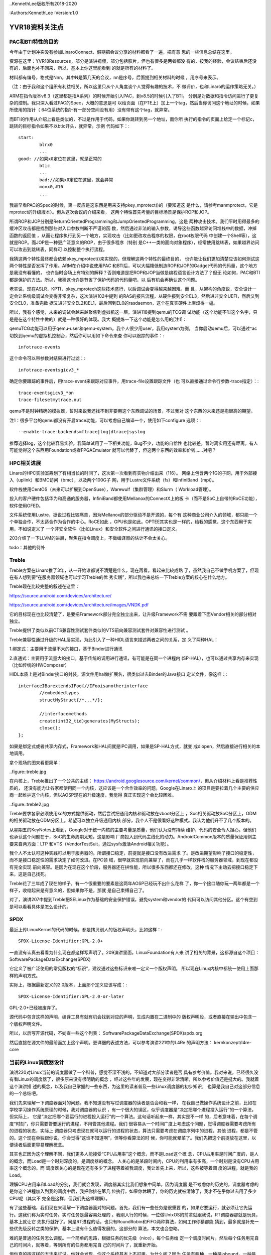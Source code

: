 ..KennethLee版权所有2018-2020

:Authors:KennethLee
:Version:1.0

YVR18资料关注点
***************

PAC和BTI特性的目的
==================

今年由于计划冲突没有参加LinaroConnect，假期把会议分享的材料都看了一遍，把有意
思的一些信息总结在这里。

资源在这里：YVR18Resources，部分是演讲视频，部分包括胶片，但也有很多是两者都没
有的，按我的经验，会议结束后还没有的，后面也补不回来，所以，基本上你这里能看到
的就是所有的材料了。

材料都有编号，格式是Nnn，其中N是第几天的会议，nn是序号，后面提到相关材料的时候
，用序号来表示。

（注：由于我和这个组织有利益相关，所以这里只从个人角度谈个人觉得有趣的技术，不
做评价，也和Linaro的运作策略无关。）

ARM在指令版本v8.3（这里都是指A系列）的时候开始引入PAC，到v8.5的时候引入了BTI。
分别是对数据和指令访问进行了更复杂的控制。我只深入看过PAC的Spec，大概的意思是可
以给页面（在PTE上）加上一个tag，然后当你访问这个地址的时候，如果所使用的指针（
64位系统的指针有一部分空间没有用）没有带有这个tag，就异常。

而BTI的作用从介绍上看是类似的，不过是作用于代码，如果你跳转到另一个地址，而你所
执行的指令的页面上给定一个标记c，跳转的目标指令如果不以btic开头，就异常。示例
代码如下：::

        start:
                blrx0
                ...
        good: //如果x0定位在这里，就是正常的
                btic
                ...
                bad://如果x0定位在这里，就会异常
                movx0,#16
                ...

我最早看PAC的Spec的时候，第一反应是这东西是用来支持pkey_mprotect()的（要知道这
是什么，请参考manmprotect，它是mprotect的升级版本）。但从这次会议的介绍来看，
这两个特性首先考量的目标场景是保护ROP和JOP。

所谓ROP和JOP分别是ReturnOrientedProgramming和JumpOrientedProgramming，这是
两种攻击技术。我们平时用得最多的缓冲区攻击都是找到那些对入口参数判断不严谨的函
数，然后通过非法的输入参数，诱导这些函数越界访问堆栈中的数据，冲掉函数的返回值
，从而让程序执行到另一个地方，实现攻击（比如更改攻击程序的权限，在root权限代码
中创建一个Shell等），这就是ROP。而JOP是一种更广泛意义的ROP，由于很多程序（特别
是C++一类的面向对象程序），经常使用跳转表，如果越界访问可以攻击到跳转表，同样可
以控制整个执行流程。

我猜这两个特性最终都会依赖pkey_mprotect()来实现的，但理解这两个特性的最终目的，
也许能让我们更加清楚应该如何测试这两个特性是否发挥了作用。ARM在介绍中说使用PAC
和BTI后，可以大幅降低制造ROP和JOP的Gadget代码的代码量，这个地方是我没有看懂的，
也许当时会场上有特别的解释？否则难道是把ROP和JOP当做是编程语言设计方法了？但无
论如何，PAC和BTI都是保护的方法。所以，我猜这也许是节省了保护代码的代码量吧，以
后有机会再确认这个问题。

老实说，现在ASLR，KPTI，pkey_mprotech这些技术盛行，以后调试会变得越来越困难。而
且，从架构的角度说，安全设计一定会让系统级调试会变得非常复杂，这次演讲102中提到
的RAS的报告流程，从硬件报到安全EL3，然后进非安全UEFI，然后又到安全EL0，准备完数
据又进非安全EL2和EL1，最后回到EL0的rasdaemon，这个在真实硬件上麻烦得一逼。

所以，我有个感觉，未来的调试会越来越聚焦到虚拟机这一层。演讲118提到qemu的TCG调
试功能（这个功能不叫这个名字，只是是在这个特性中做的）就是一种很好的体现。我大
概提炼一下这个功能是怎么用的[注1]：

qemuTCG功能可以用于qemu-user和qemu-system，我个人很少用user，我用system为例。
当你启动qemu后，可以通过^ac切换到qemu的虚拟机控制台，然后你可以用如下命令来查
你可以跟踪的事件：::

        infotrace-events

这个命令可以带参数对结果进行过滤：::

        infotrace-eventsgicv3_*

确定你要跟踪的事件后，用trace-event来跟踪对应事件，用trace-file设置跟踪文件（也
可以直接通过命令行参数-trace指定）：::

        trace-eventsgicv3_*on
        trace-filesetmytrace.out

qemu不是时钟精确的模拟器，暂时来说我还找不到非要用这个东西调试的场景，不过我对
这个东西的未来还是抱很高的期望。

注1：很多平台的qemu都没有开启trace功能，可以考虑自己编译一个，使用如下configure
选项：::

--enable-trace-backends=ftrace|log|dtrace|syslog

推荐选择log，这个比较容易实验。我简单试用了一下相关功能，Bug不少，功能的自恰性
也比较差，暂时离实用还有距离。有人可能觉得这个东西用Foundation或者FPGAEmulator
就可以代替了，但这两个东西的效率和价钱……对吧？

HPC相关进展
===========

Linaro的HPC实验室筹划了有相当长的时间了，这次第一次看到有实物介绍出来（116）。
网络上包含两个1G的子网，用于外部接入（uplink）和BMC访问（bmc），以及两个100G子
网，用于Lustre文件系统（fs）和InfiniBand（mpi）。

软件栈使用CentOS（未来可以扩展到OpenSuse），Warewulf（集群管理）和Slurm（
Workload管理）。

投入的客户硬件包括华为和高通的服务器，InfiniBand都使用Mellanox的ConnectX上的板
卡（而不是SoC上自带的RoCE功能），软件使用OFED。

文件系统使用Lustre，据说过程比较痛苦，因为Mellanox的部分驱动不是开源的，每个有
这种商业公司介入的领域，都只能一个个单独合作，不太适合作为合作的中心。RoCE如此
，GPU也是如此。OPTEE其实也是一样的，给我的感觉，这个东西用于实用，不如说定义了
一个非安全软件（比如Linux）和安全软件之间进行通讯的接口定义。

203介绍了一下LLVM的进展，聚焦在指令调度上，不做编译器的估计不会太关心。

todo：其他的待补

Treble
=======
Treble方案在Linaro推了3年，从一开始谁都说不清楚是什么，现在再看，看起来比较成熟
了，虽然我自己不做手机方案了，但现在有人想到要“在服务器领域也可以学习Treble的优
秀实践”，所以我也来总结一下Treble方案的核心在什么地方。

Treble现在比较完整的叙述在这里：

https://source.android.com/devices/architecture/

https://source.android.com/devices/architecture/images/VNDK.pdf

它的目标现在也比较清楚了，是要把Framework部分完全独立出来，让升级Framework不需
要跟着下面Vendor相关的部分相对独立。

Treble提供了类似以前CTS兼容性测试套件类似的VTS前向兼容测试套件对兼容性进行测试
。

Treble兼容性通过升级的HAL层实现，为此引入了一种HIDL语言来描述两者之间的关系，定
义了两种HAL：

1.绑定式：主要用于流量不大的接口，基于Binder进行通讯

2.直通式：主要用于流量大的接口，基于传统的调用进行通讯，有可能是在同一个进程内
(SP-HAL），也可以通过共享内存来实现（比如传统的HWComposer）

HIDL本质上是对Binder接口的封装，源文件用hal做扩展名，很类似过去Binder的Java接口
定义文件，像这样：::

        interfaceIBarextendsIFoo{//IFooisanotherinterface
                //embeddedtypes
                structMyStruct{/*...*/};

                //interfacemethods
                create(int32_tid)generates(MyStructs);
                close();
        };

如果是绑定式或者共享内存式，Framework和HAL间就是IPC调用，如果是SP-HAL方式，就变
成dlopen，然后直接进行相关的本地调用。

拿个现场的图来看更简单：

..figure::treble.jpg

在内核上，Treble推出了一个公共的主线：
https://android.googlesource.com/kernel/common/，但从介绍材料上看是推荐性质的，
还没有能力让各家都使用同一个内核，这应该是一个合作效率的问题。Google在Linaro上
的项目是要拉着几个主要的供应商一起维护这个内核，但以AOSP现在的升级速度，我觉得
真正实现这个会比较困难。

..figure::treble2.jpg

Treble要求各家必须使用ko的方式提供驱动，然后尝试把通用内核和驱动放在vboot分区上
，Soc相关驱动放SoC分区上，ODM的相关驱动放在ODM分区上。希望可以独立升级通用内核
部分，我个人不是很看好这种模式。我认为他们升不了几个版本的。

从星期五的KeyNotes上看到，Google对于统一内核的主要考量是质量，他们认为没有持续
维护，代码的安全令人担心。但他们也承认这个问题在于，SoC的生命周期太短，这是影响
厂商投入到代码主线化的动力。AndroidCommon版本的质量保证用例主要来自两方面：LTP
和VTS（VendorTestSuit，通过sysfs激活Android相关功能）。


我个人不太认可这种实践可以用于服务器的。所谓接口稳定，前提就是接口没有改进需求
了。是改进期望影响了接口的稳定性，而不是接口稳定性的需求决定了如何改进。在PC领
域，很早就实现前向兼容了，而在几乎一样软件栈的服务器领域，到现在都没有完全实现
前向兼容。是因为在现在这个阶段，服务器还在拼性能，所以很多东西都还在修改，这种
情况下主动去把接口稳定下来，这是自己找死。

Treble花了三年成了现在的样子，有一个很重要的要素是这两年AOSP已经玩不出什么花样
了，你一个接口随你玩一两年都是一个样子，收缩起来是有意义的，但如果你不是，那就
是自己束缚自己了。

对了，演讲207中提到Treble把SELinux作为基础的安全保护错误，避免system和vendor的
代码可以访问其他分区。这个有空到是可以看看具体是怎么设计的。

SPDX
=====

最近上传LinuxKernel的代码的时候，都是拷贝别人的版权声明头，比如这样：::

        SPDX-License-Identifier:GPL-2.0+

一直没有认真去看看为什么现在都这样写声明了。209演讲里面，LinuxFoundation有人来
讲了相关的背景，这都源自这个项目：SoftwarePackageDataExchange(SPDX)

它定义了被广泛使用的常见版权的“标识”，建议通过这些标识来唯一定义一个版权声明。
所以现在Linux内核中都统一使用上面那样的声明方式。

实际上，根据最新定义的2.0版本，上面那个定义应该写成：::

        SPDX-License-Identifier:GPL-2.0-or-later

GPL-2.0+已经被废弃了。

源代码中包含这样的声明，编译工具有就有机会找到对应的声明，生成内置在二进制中的
版权声明段，或者直接在输出中包含一个版权声明文件。

所以，以后写开源代码，不妨查一些这个列表：
SoftwarePackageDataExchange(SPDX)spdx.org

然后直接在源文件的最前面加上这个声明。更详细的表述方法，可以参考演讲221中的L4Re
的声明方法：
kernkonzept/l4re-core


当前的Linux调度器设计
=====================

演讲220对Linux当前的调度器做了一个科普，感觉不深不浅的，不知道对大部分读者是否
具有参考价值。我对来说，已经很久没有看Linux的调度器了，很多原来没有很明确的概念
，经过这些年的发展，现在变得非常清晰，所以参考价值还是挺大的。我就着这个演讲描
述的概念，以及我自己掌握的一些东西，为这里的读者普及一些Linux调度器的初步知识，
也算是我自己对这部分信息的一个总结吧。

我们先来理解一下调度器面对的问题。我不知道没有写过调度器的读者是否会和我一样，
在我自己做操作系统设计之前，比如在学校学习操作系统原理的时候，我对调度器的认识
，有一个很大的误区，似乎调度器是“决定把哪个进程投入运行”的一个算法，但实际上，
它是“决定把哪个要运行的进程投入运行”的一个算法。这句话听起来一样，其实是不一样
的，后者意味着，在每个调度“时刻”，你只需要管要运行的进程，不用管其他进程。我们
很容易从一个时间广度上考虑这个问题，觉得调度器需要考虑所有的进程的状态，实际上
调度器只考虑现在就可以运行的进程的状态，算法只需要考虑在调度序列中的进程，其他
进程，都是不管的。这个现在单独跟你说，你会觉得“这谁不知道啊”，但等你看算法的时
候，你可能就晕菜了。我们先把这个前提放在这里，以便读者后面更容易理解概念。

其实也正因为这个理解不同，我们更多人能接受“CPU占用率”这个概念，而不是Load这个概
念，CPU占用率是时间广度的，是人的概念，而Load是一个时刻深度的，是调度器的概念。
人关心的是某段时间内，CPU的利用率有多高，一个时刻是没有CPU占用率这个概念的。而
调度器关心的是现在还有多少了进程等着被我调度，我让谁先上来，所以，这些被等着调
度的进程，就是我的Load。

理解CPU占用率和Load的分别，我们就会发现，调度器其实比我们想象中简单，因为调度器
是不考虑你的历史的，调度器考虑的是你这个进程加入到我的调度中后，我把你排在第几
位执行，如果你休眠了，你的历史就被清除了，我才不在乎你过去用了多少CPU呢（其实不
完全是这样，但我们先这样理解）。

有了这些基础，我们现在来理解一下调度器面对的问题。首先，我们有一些任务是很重要
的，如果它要运行，就必须让它先运行。这我们称为实时任务。实时任务是最容易处理的
。我刚入行的时候，一位做UnixOS的前辈就跟我说，RT调度器那就是玩具，基本上就让它
先执行就好了。同是RT进程的话，也只有RoundRobin和FIFO两种算法，如何工作你猜都能
猜到，最多就是补充一些优先级反转之类的保护，基本上没有什么值得发展的。这部分的
算法，本文也会忽略。

难的是普通的任务怎么调度。一个简单的思路，根据任务的优先级（nice），每个任务给
定一个调度时间片，然后每个任务用完自己的时间片，就等着，等到所有的任务都用完自
己的时间片了，就重新开始。

但你真的按这样的方法来试试，你就会发现，你这个系统基本上不可用。为什么呢？因为
任务有两种，一种是iobound，一种是cpubound的。iobound的任务处理io，cpubound
的是长时间执行，只是在消耗CPU。如果你平等地对待他们，每个任务执行50ms，10个cpu
bound的任务，1个shell，然后你在shell上按下一个a，这个a要等500ms才能回显出来，这
玩意儿没法用。要保证iobound的进程在前面，否则这东西没法用。这是大部分普通调度
器要解决的问题。

Linux在O(1)之前的调度器基本上是个玩具，那个东西我们就忽略了。我们先看O(1)调度器
的原理。从名字就能看出来，O(1)算法是要保证取下一个运行任务的时候，算法复杂度是
O(1)，它用这样的数据结构：

..figure::o1调度.jpg

待运行的任务都挂在Active队列下面，每个Active分优先级Hash开，在用一个bitmap标记
哪个队列中有任务，这样，要投入运行，只要检查一下bitmap，然后拿那个队列的第一个
任务运行就可以了（这就是这个算法称为O(1)的原因）。当一个任务的时间片用完了，就
改挂到Expired队列。等Active队列空了，就把两者换过来，问题就递归了。

这个算法最大的破绽你也看到了，它区分不了谁是iobound进程。所以O(1)算法有一个非
常不好看的补充算法，主要是根据每个任务是否能用完自己的时间片就离开调度队列，如
果是这样，调度器就“补偿”它，提高它的Effective优先级，这样，它回来的时候，就可以
比较早得到调度了。我以前玩得比较多的就是这个算法，这个东西经常错判，而且很难调
试。后来，它就逐步被CFS取代了。

CFS在2.6.23开始引入内核，在2.6.30彻底取代了O(1)算法。它引入的变化首先是用
sched_class把不同的调度算法彻底分开了。正如演讲220中提到的，现在调度分了两层，
先按调度类别分类，优先调度高优先级类别的任务。这样，我们做普通调度的时候，就不
再需要考虑比如实时任务这样的任务了。

比如现在的内核中就包含了这些类别：

STOP：系统任务，比如RCU，ftrace，核间迁移。这些任务凌驾于所有其他任务有限调度

DL：DeadLine任务，这些任务有“必须什么时候完成”这样的诉求，所以在所有客户任务中
优先调度

RT：就是过去的实时任务了

CFS：这才是普通的任务调度

IDLE：这是IDLE任务swapper/N

这一层的原理非常直白了。

然后，我们仍单独理解CFS。完全公平调度。首先我们理解一下什么是“完美的公平调度”，
比如说，你有4个任务a,b,c,d，分别要运行4,4,8,12毫秒，CPU的时间片单位是4ms。

那么前四个4ms，应该是a,b,c,d每个周期各运行1ms，第五、六个4ms，a，b不在了，c
，d应该每个周期各运行2ms，这样，c也运行完了，剩下的d，再运行第七个4ms，把4ms全
部用完。这样就是完美的完全公平。

但我们做不到，因为我们不能无时无刻去比这些时间。所以，CFS就是一种“尽量公平调度
的方法”，每次到了一个调度点（比如时钟中断），它马上算一下现在的任务花了多少时间
，把这个时间加到它的vruntime中，之后调度的时候，总是取一个vruntime最短的任务来
执行。

这样，天然地，运行得最少，经常休眠的任务的优先级就会变高，总是优先得到调度了。

这个算法纯从计算上逼近iobound进程优先执行。比O(1)算法可控多了。

但它的破绽也是很明显的，如果你要装你是个iobound进程，你只要避开vruntime的计算点
，每次休眠一点点时间，就能保持你的优先级。

所以，实际上CFS还有很多补充算法来解决很多具体的问题，但无论如何，这个模型还是比
O(1)可控。

其实吧，也没有保证能公平的调度算法，这最后基本上就是调整出来的。也许等待AI的影
响力足够强，这东西应该是通过神经网络自动训练出来的？

内核测试手段
============

演讲224和301介绍了在kselftest中增加ftracetest用例，还介绍了在内核中做GCOV的方法
。这让我想起要把Documents/dev-tools目录看一遍，就着写这个总结，我把相关的逻辑理
一下。

Linux内核进展越来越快，越来越成熟。现在上传一个特性到内核中要经过的测试越来越多
了。过去我们一般会做checkpatch，内部review，然后进行功能，LTP测试，就可以开始上
传了。

几年不看，其实现在已经不止有这些方法了，我们分两个维度来看：

静态检查的，除了checkpatch，我们还可以用sparse。用法如下（在安装了sparse的前提
下）：::

        makeC=1

这会增加更严格的惯例检查。检查是附属在普通编译过程中的，如果你已经编译了所有.o
了，这个检查不会发生。

还有一个更强大的是胭脂虫(coccinelle)，用法如下（在安装了coccinelle以后，注1）：
::

        makecoccicheck

这个命令可以缩小到某个目录的范围内，比如：::

        makecoccicheckM=my/own/directory

我试了一下，这个检查的功能还是很强大的，比如我的代码中有这么一行：::

        q->svas->nr_pages=(vma->vm_end-vma->vm_start)>>PAGE_SHIFT

它还能报这种错：::

        WARNING:Considerusingvma_pageshelperonvma

这个可以作为上传前标准检查的一部分。


动态检查的，我们有如下工具可以用：

kselftest
----------
这个类似LTP，是内置的一组功能测试用例，这样编译和运行：::

        make-Ctools/testing/selftest
        makekselftest

其实编译出来的就是一个个独立的可执行程序，拷贝过去直接运行就可以了。

三星开源group在星期四的Keynote里介绍了这个东西的测试策略，要了解细节的可以听一
下。我看了一下代码，这个基本上是个很自由的测试用例，框架本身仅仅是提供错误计数
一类的东西，其他是你爱怎么写就怎么写。

gcov
-----
这是把gcov的功能用到内核上。在用户态做单元测试一般会用gcov和lcov检查覆盖率的，
这个功能现在在内核中也可以用了。它通过配置项CONFIG_GCOV_KERNEL使能。开启后，可
以在/sys/kernel/debugfs/gcov找到所有跟踪数据文件（.gcda)，用gcov命令就可以直接
看到代码的执行覆盖率。

kmemleak和Kasan
-----------------
这两个是自动内存检查，前者发现内存泄漏，后者发现use-after-free错误，分别通过
CONFIG_DEBUG_KMEMLEAK和CONFIG_KASAN使能，发现有问题会自动抱错的，可以作为基本CI
系统的一部分来用。

还有一个Kcov，我在ARM64平台跑不起来，就不讨论了。

注1：我自己使用Ubuntu18.04，这上面的coccinelle版本很旧，在最新的内核（4.19）上
运行不起来，建议下源代码自行编译。另外注意：coccinelle的configure写得有问题，检
查不到部分开发库不存在的问题，所以如果编译失败，根据名称安装对应的开发库即可。

AutoFDO@ARM
============

演讲416做了一个关于在ARM平台上使用perf的介绍，除了有一些基本的如何使用perf的知
识以外，特别介绍了使用基于perf使用CoreSight（注1）等ARM专有功能。

但我比较感兴趣的是里面关于AutoFDO的例子。

所谓FDO，是gcc等编译器的一个特性，Feedback-DirectedOptimization(link)。编译程
序有一个很难处理的问题是如何判断代码的分支是跳转还是不跳转（这东西影响流水线）
，芯片OoO（Out-of-Order，预测执行）设计很大程度上也是为了解决这个问题。FDO的方
法是编译器先编译一个Instrumented版本（加通过gcov技术），运行一次，收集到所有的
跳转数据了(在.gcda文件中），用这个数据来判断跳转的可能性是怎么样的，然后再用这
个数据生成一个优化过的版本，正式使用。

下面是我在我的桌面机器上用这个技术运行gcc的例子的结果。编译过程如下：::

        BN=bubble
        ALL=$(BN)_o0$(BN)_o3$(BN)_fdo

        all:$(ALL)

        $(BN)_o0:$(BN).c
                gcc$<-o$@

        $(BN)_o3:$(BN).c
                gcc-O3$<-o$@

        $(BN)_inst:$(BN).c
                gcc-fprofile-generate$<-o$@

        $(BN).gcda:$(BN)_inst
                ./$(BN)_inst

        $(BN)_fdo:$(BN).c$(BN).gcda
                gcc-O3-fprofile-use=$(BN).gcda$<-o$@

        test:$(ALL)
                ./$(BN)_o0
                ./$(BN)_o3
                ./$(BN)_fdo

        clean:
                rm-f$(ALL)$(BN)_inst*.gcda*.gcno

        .PHONY:testclean

结果如下：::

        ./bubble_o0
        Bubblesortingarrayof30000elements
        3060ms
        ./bubble_o3
        Bubblesortingarrayof30000elements
        1477ms
        ./bubble_fdo
        Bubblesortingarrayof30000elements
        1161ms

对于这种算法类的程序（段），还是很有效果的。

FDO的最大缺点是代价很高，你没法拿一个-fprofile的版本直接到工作环境里面去用。但
perf是没有这个问题的。所以，gcc还推出一个特性，叫AutoFDO（应该是Google提出来的
，这个东西特别适合数据中心），它是用perf数据生成需要的.gcda文件，这样我们很容易
在工作环境中拿到对应的数据了。

AutoFDO依赖于PMU的这个特性：PERF_SAMPLE_BRANCH_STACK。简单说，就是branch事件要
分taken和untaken独立记录。现在很多ARMSoC不支持这个特性。演讲416提出的解决方案是
用CoreSight来解决这个问题。

我要想要的解决方案不是这样的，我想要的解决方案是推动所有服务器SoC供应商把这个作
为标准特性来提供。

注1：CoreSight是一个硬件跟踪器，自带内存，内置在SoC中（很多ARMSoC实现中都有）
，它可以直接从硬件的角度跟踪事件，我感觉对芯片设计师的作用大于软件设计师。用法
和不同的perfrecord/report的模式基本上是一样的。

其他
====

最后补充一些零碎的关注点：

* https://lkft.linaro.org/，ARM世界的功能测试，进展太慢了，到现在连块服务器单
   板都没有104中ARM总结了一下Aarch8的特性引入时间，感觉挺有助于记忆的，我贴上来
   ：

        .. figure:: _static/lkft.jpg

* Home - Akraino Edge Stack，ARM热推的“雾计算”的一个实现，我觉得是一个卖轻量级
  服务器的市场

* 212中介绍TI在switchdev上的进展，我看到有趣的地方是，有可能以后我
  们就不要做网卡了，直接做个交换机进去，host端的网卡都是虚拟出来的，连着一个内
  置的交换机，物理端口是对外连的，这样对内部网络的加速就很容易做了

* 221：kernkonzept/l4re-core，L4Re来做了一个介绍，这个东西和libOS是两条路，
  libOS是Linux做主管理，虚拟机跑嵌入式。L4Re是Hypervisor做主管理，Linux做子功能
  。还在车载系统上用什么的同学可以考虑看看

* 223：简单入门了一把怎么用slang写工具，这个我其实特有兴趣，因为理论上编译器已
  经做了词法和语法分析，如果我要用其中的信息，应该可以在这个基础上加一点点代码
  就可以了。不过我看了一把，就没有什么兴趣了，虽然它确实符合我的要求。但这个“加
  一点点代码”还是很费脑子的，不是专门搞这一块的，耗不起这时间。不过偶尔用clang
  -Xclang -ast-dump -c test.c加上python简单处理一些东西还是可以的。

* 404提到未来devtree的一个发展方向，要加上一个语法定义文件了，过去devtree的自由
  度太高，定义了无效的，对不上的变量，要运行才能发现。这个方案提供了一个yaml定
  义问题，在编译内核的时候用make dt_binding_check检查所有的dts文件描述是否有问
  题。这个设计其实如果结合coccinelle等发展方向来考虑，就会发现，其实下一代语言
  的发展方向可以逐步会走向DSL，形式验证等技术估计也得像这个方向走才有出路。而发
  明新的编程语言和操作系统，反而感觉是重建匹配曲线，成功的机会更加渺茫

* 405提到了OpenJDK11的发布（半年一个版本，3月发布了10,9月发布11，没毛病），其中
  谈到一个重要的特性是GC的优化，在ARM上使用了TBI技术（Top Byte Ignore，就是64位
  指针的最高字节反正用不上，用来放其他信息），占用其中四位来表示内存的状态（
  remapped, fnalized, 2xMarked），这一看就省了不少GC的指针数据结构，希望可以看
  到性能的提升。

主要就是这些了，这个系列到此为止。
